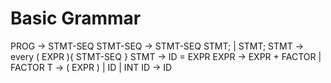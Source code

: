 * Basic Grammar
  PROG -> STMT-SEQ
  STMT-SEQ -> STMT-SEQ STMT; | STMT;
  STMT -> every ( EXPR ){ STMT-SEQ }
  STMT -> ID = EXPR
  EXPR -> EXPR + FACTOR | FACTOR
  T -> ( EXPR ) | ID | INT
  ID -> ID

